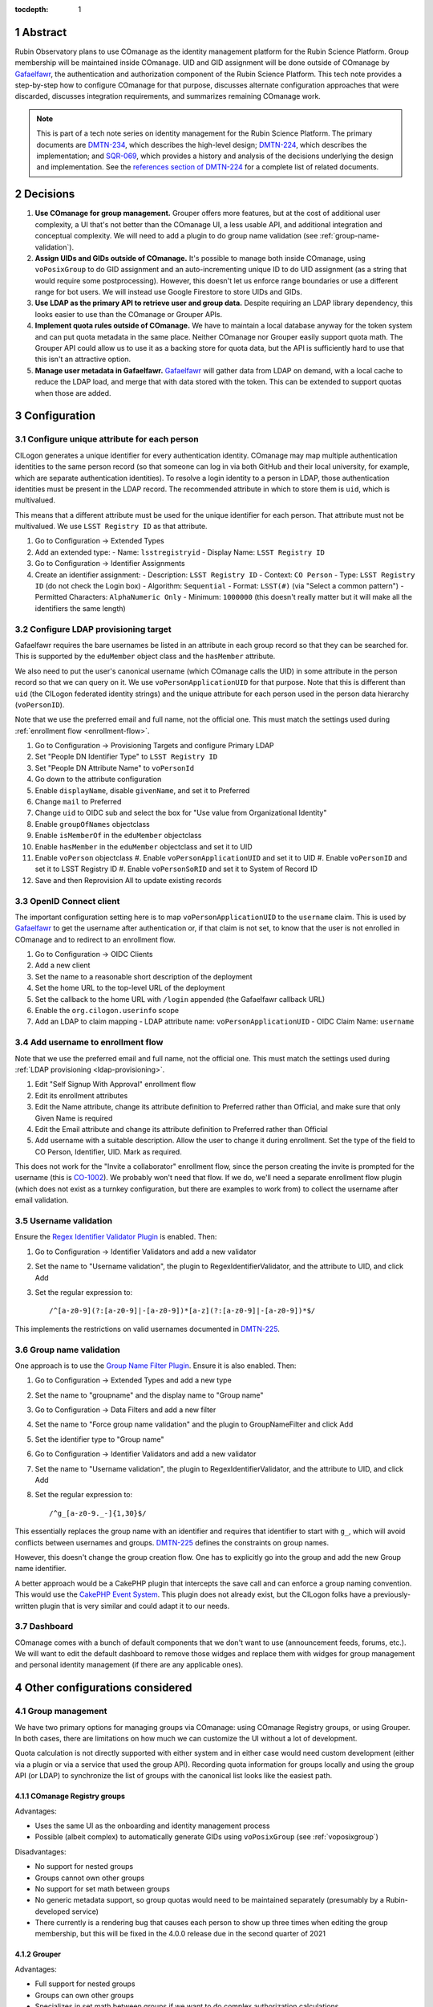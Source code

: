 :tocdepth: 1

.. sectnum::

Abstract
========

Rubin Observatory plans to use COmanage as the identity management platform for the Rubin Science Platform.
Group membership will be maintained inside COmanage.
UID and GID assignment will be done outside of COmanage by Gafaelfawr_, the authentication and authorization component of the Rubin Science Platform.
This tech note provides a step-by-step how to configure COmanage for that purpose, discusses alternate configuration approaches that were discarded, discusses integration requirements, and summarizes remaining COmanage work.

.. note::

   This is part of a tech note series on identity management for the Rubin Science Platform.
   The primary documents are DMTN-234_, which describes the high-level design; DMTN-224_, which describes the implementation; and SQR-069_, which provides a history and analysis of the decisions underlying the design and implementation.
   See the `references section of DMTN-224 <https://dmtn-224.lsst.io/#references>`__ for a complete list of related documents.

.. _DMTN-234: https://dmtn-234.lsst.io/
.. _DMTN-224: https://dmtn-224.lsst.io/
.. _SQR-069: https://sqr-069.lsst.io/

Decisions
=========

#. **Use COmanage for group management.**
   Grouper offers more features, but at the cost of additional user complexity, a UI that's not better than the COmanage UI, a less usable API, and additional integration and conceptual complexity.
   We will need to add a plugin to do group name validation (see :ref:`group-name-validation`).

#. **Assign UIDs and GIDs outside of COmanage.**
   It's possible to manage both inside COmanage, using ``voPosixGroup`` to do GID assignment and an auto-incrementing unique ID to do UID assignment (as a string that would require some postprocessing).
   However, this doesn't let us enforce range boundaries or use a different range for bot users.
   We will instead use Google Firestore to store UIDs and GIDs.

#. **Use LDAP as the primary API to retrieve user and group data.**
   Despite requiring an LDAP library dependency, this looks easier to use than the COmanage or Grouper APIs.

#. **Implement quota rules outside of COmanage.**
   We have to maintain a local database anyway for the token system and can put quota metadata in the same place.
   Neither COmanage nor Grouper easily support quota math.
   The Grouper API could allow us to use it as a backing store for quota data, but the API is sufficiently hard to use that this isn't an attractive option.

#. **Manage user metadata in Gafaelfawr.**
   Gafaelfawr_ will gather data from LDAP on demand, with a local cache to reduce the LDAP load, and merge that with data stored with the token.
   This can be extended to support quotas when those are added.

.. _Gafaelfawr: https://gafaelfawr.lsst.io/

Configuration
=============

Configure unique attribute for each person
------------------------------------------

CILogon generates a unique identifier for every authentication identity.
COmanage may map multiple authentication identities to the same person record (so that someone can log in via both GitHub and their local university, for example, which are separate authentication identities).
To resolve a login identity to a person in LDAP, those authentication identities must be present in the LDAP record.
The recommended attribute in which to store them is ``uid``, which is multivalued.

This means that a different attribute must be used for the unique identifier for each person.
That attribute must not be multivalued.
We use ``LSST Registry ID`` as that attribute.

#. Go to Configuration → Extended Types
#. Add an extended type:
   - Name: ``lsstregistryid``
   - Display Name: ``LSST Registry ID``
#. Go to Configuration → Identifier Assignments
#. Create an identifier assignment:
   - Description: ``LSST Registry ID``
   - Context: ``CO Person``
   - Type: ``LSST Registry ID`` (do not check the Login box)
   - Algorithm: ``Sequential``
   - Format: ``LSST(#)`` (via "Select a common pattern")
   - Permitted Characters: ``AlphaNumeric Only``
   - Minimum: ``1000000`` (this doesn't really matter but it will make all the identifiers the same length)

.. _ldap-provisioning:

Configure LDAP provisioning target
----------------------------------

Gafaelfawr requires the bare usernames be listed in an attribute in each group record so that they can be searched for.
This is supported by the ``eduMember`` object class and the ``hasMember`` attribute.

We also need to put the user's canonical username (which COmanage calls the UID) in some attribute in the person record so that we can query on it.
We use ``voPersonApplicationUID`` for that purpose.
Note that this is different than ``uid`` (the CILogon federated identity strings) and the unique attribute for each person used in the person data hierarchy (``voPersonID``).

Note that we use the preferred email and full name, not the official one.
This must match the settings used during :ref:`enrollment flow <enrollment-flow>`.

#. Go to Configuration → Provisioning Targets and configure Primary LDAP
#. Set "People DN Identifier Type" to ``LSST Registry ID``
#. Set "People DN Attribute Name" to ``voPersonId``
#. Go down to the attribute configuration
#. Enable ``displayName``, disable ``givenName``, and set it to Preferred
#. Change ``mail`` to Preferred
#. Change ``uid`` to OIDC sub and select the box for "Use value from Organizational Identity"
#. Enable ``groupOfNames`` objectclass
#. Enable ``isMemberOf`` in the ``eduMember`` objectclass
#. Enable ``hasMember`` in the ``eduMember`` objectclass and set it to UID
#. Enable ``voPerson`` objectclass
   #. Enable ``voPersonApplicationUID`` and set it to UID
   #. Enable ``voPersonID`` and set it to LSST Registry ID
   #. Enable ``voPersonSoRID`` and set it to System of Record ID
#. Save and then Reprovision All to update existing records

OpenID Connect client
---------------------

The important configuration setting here is to map ``voPersonApplicationUID`` to the ``username`` claim.
This is used by Gafaelfawr_ to get the username after authentication or, if that claim is not set, to know that the user is not enrolled in COmanage and to redirect to an enrollment flow.

#. Go to Configuration → OIDC Clients
#. Add a new client
#. Set the name to a reasonable short description of the deployment
#. Set the home URL to the top-level URL of the deployment
#. Set the callback to the home URL with ``/login`` appended (the Gafaelfawr callback URL)
#. Enable the ``org.cilogon.userinfo`` scope
#. Add an LDAP to claim mapping
   - LDAP attribute name: ``voPersonApplicationUID``
   - OIDC Claim Name: ``username``

.. _enrollment-flow:

Add username to enrollment flow
-------------------------------

Note that we use the preferred email and full name, not the official one.
This must match the settings used during :ref:`LDAP provisioning <ldap-provisioning>`.

#. Edit "Self Signup With Approval" enrollment flow
#. Edit its enrollment attributes
#. Edit the Name attribute, change its attribute definition to Preferred rather than Official, and make sure that only Given Name is required
#. Edit the Email attribute and change its attribute definition to Preferred rather than Official
#. Add username with a suitable description.
   Allow the user to change it during enrollment.
   Set the type of the field to CO Person, Identifier, UID.
   Mark as required.

This does not work for the "Invite a collaborator" enrollment flow, since the person creating the invite is prompted for the username (this is CO-1002_).
We probably won't need that flow.
If we do, we'll need a separate enrollment flow plugin (which does not exist as a turnkey configuration, but there are examples to work from) to collect the username after email validation.

.. _CO-1002: https://todos.internet2.edu/browse/CO-1002

Username validation
-------------------

Ensure the `Regex Identifier Validator Plugin`_ is enabled.  Then:

#. Go to Configuration → Identifier Validators and add a new validator
#. Set the name to "Username validation", the plugin to RegexIdentifierValidator, and the attribute to UID, and click Add
#. Set the regular expression to::

       /^[a-z0-9](?:[a-z0-9]|-[a-z0-9])*[a-z](?:[a-z0-9]|-[a-z0-9])*$/

This implements the restrictions on valid usernames documented in `DMTN-225`_.

.. _Regex Identifier Validator Plugin: https://spaces.at.internet2.edu/display/COmanage/Regex+Identifier+Validator+Plugin
.. _DMTN-225: https://dmtn-225.lsst.io/

.. _group-name-validation:

Group name validation
---------------------

One approach is to use the `Group Name Filter Plugin`_.
Ensure it is also enabled.
Then:

#. Go to Configuration → Extended Types and add a new type
#. Set the name to "groupname" and the display name to "Group name"
#. Go to Configuration → Data Filters and add a new filter
#. Set the name to "Force group name validation" and the plugin to GroupNameFilter and click Add
#. Set the identifier type to "Group name"
#. Go to Configuration → Identifier Validators and add a new validator
#. Set the name to "Username validation", the plugin to RegexIdentifierValidator, and the attribute to UID, and click Add
#. Set the regular expression to::

       /^g_[a-z0-9._-]{1,30}$/

This essentially replaces the group name with an identifier and requires that identifier to start with ``g_``, which will avoid conflicts between usernames and groups.
`DMTN-225`_ defines the constraints on group names.

.. _Group Name Filter Plugin: https://spaces.at.internet2.edu/display/COmanage/Group+Name+Filter+Plugin

However, this doesn't change the group creation flow.
One has to explicitly go into the group and add the new Group name identifier.

A better approach would be a CakePHP plugin that intercepts the save call and can enforce a group naming convention.
This would use the `CakePHP Event System`_.
This plugin does not already exist, but the CILogon folks have a previously-written plugin that is very similar and could adapt it to our needs.

.. _CakePHP Event System: https://book.cakephp.org/2/en/core-libraries/events.html

Dashboard
---------

COmanage comes with a bunch of default components that we don't want to use (announcement feeds, forums, etc.).
We will want to edit the default dashboard to remove those widges and replace them with widges for group management and personal identity management (if there are any applicable ones).

Other configurations considered
===============================

Group management
----------------

We have two primary options for managing groups via COmanage: using COmanage Registry groups, or using Grouper.
In both cases, there are limitations on how much we can customize the UI without a lot of development.

Quota calculation is not directly supported with either system and in either case would need custom development (either via a plugin or via a service that used the group API).
Recording quota information for groups locally and using the group API (or LDAP) to synchronize the list of groups with the canonical list looks like the easiest path.

COmanage Registry groups
^^^^^^^^^^^^^^^^^^^^^^^^

Advantages:

- Uses the same UI as the onboarding and identity management process
- Possible (albeit complex) to automatically generate GIDs using ``voPosixGroup`` (see :ref:`voposixgroup`)

Disadvantages:

- No support for nested groups
- Groups cannot own other groups
- No support for set math between groups
- No generic metadata support, so group quotas would need to be maintained separately (presumably by a Rubin-developed service)
- There currently is a rendering bug that causes each person to show up three times when editing the group membership, but this will be fixed in the 4.0.0 release due in the second quarter of 2021

Grouper
^^^^^^^

Advantages:

- Full support for nested groups
- Groups can own other groups
- Specializes in set math between groups if we want to do complex authorization calculations
- Arbitrary metadata can be added to groups via the API, so we could use Grouper as our data store rather than a local database

Disadvantages:

- More complex setup and data flow
- Users have to interact with two UIs, the COmanage one for identities and the Grouper UI for group management
- No support for automatic GID generation

.. _gid:

Numeric GIDs
------------

Getting numeric GIDs into the LDAP entries for each group isn't well-supported by COmanage.
The LDAP connector does not have an option to add arbitrary group identifiers to the group LDAP entry.

We decided to avoid this problem by assigning UIDs and GIDs outside of COmanage.
Here are a few other possible options we considered.

COmanage group REST API
^^^^^^^^^^^^^^^^^^^^^^^

Arbitrary identifiers can be added to groups, so a group can be configured with an auto-incrementing unique identifier in the same way that we do for users, using a base number of 200000 instead of 100000 to keep the UIDs and GIDs distinct (allowing the UID to be used as the GID of the primary group).
Although that identifier isn't exposed in LDAP, it can be read via the COmanage REST API using a URL such as::

    https://<registry-url>/registry/identifiers.json?cogroupid=7

The group ID can be obtained from the ``/registry/co_groups.json`` route, searching on a specific ``coid``.
Middleware running on the Rubin Science Platform could cache the GID information for every group, refresh it periodically, and query for the GID of a new group when seen.

.. _voposixgroup:

voPosixGroup
^^^^^^^^^^^^

Another option is to enable ``voPosixGroup`` and generate group IDs that way.
However, that process is somewhat complex.

COmanage Registry has the generic notion of a `Cluster <https://spaces.at.internet2.edu/display/COmanage/Clusters>`__.
A Cluster is used to represent a CO Person's accounts with a given application or service.

Cluster functionality is implemented by Cluster Plugins.
Right now there is one Cluster Plugin that comes out of the box with COmanage, the `UnixCluster plugin <https://spaces.at.internet2.edu/display/COmanage/Unix+Cluster+Plugin>`__.

The UnixCluster plugin is configured with a "GID Type."
From the documentation we read "When a CO Group is mapped to a Unix Cluster Group, the CO Group Identifier of this type will be used as the group's numeric ID."
CO Person can then have a UnixCluster account that has associated with it a UnixCluster Group, and the group will have a GID identifier.

To have the information about the UnixCluster and the UnixCluster Group provisioned into LDAP using the ``voPosixAccount`` objectClass, you need to define a `CO Service <https://spaces.at.internet2.edu/display/COmanage/Registry+Services>`__ for the UnixCluster.
In that configuration you need to specify a "short label", which will become value for an LDAP attribute option.
Since the ``voPosixAccount`` objectClass attributes are multi-valued, you can represent multiple "clusters," and they are distinguised by using that LDAP attribute option value.
For example::

    dn: voPersonID=LSST100000,ou=people,o=LSST,o=CO,dc=lsst,dc=org
    sn: KORANDA
    cn: SCOTT KORANDA
    objectClass: person
    objectClass: organizationalPerson
    objectClass: inetOrgPerson
    objectClass: eduMember
    objectClass: voPerson
    objectClass: voPosixAccount
    givenName: SCOTT
    mail: SKORANDA@CS.WISC.EDU
    uid: http://cilogon.org/server/users/2604273
    isMemberOf: CO:members:all
    isMemberOf: CO:members:active
    isMemberOf: scott.koranda UnixCluster Group
    voPersonID: LSST100000
    voPosixAccountUidNumber;scope-primary: 1000000
    voPosixAccountGidNumber;scope-primary: 1000000
    voPosixAccountHomeDirectory;scope-primary: /home/scott.koranda

This reflects a CO Service for the UnixAccount using the short label "primary."
With a second UnixCluster and CO Service with short label "slac" to represent an account at SLAC, then I would have additionally::

    voPosixAccountGidNumber;scope-slac: 1000001

UnixCluster object and UnixCluster Group objects and all the identifiers are usually established during an enrollment flow.

Grouper
^^^^^^^

Grouper does not have built-in support for assigning numeric GIDs to each group out of some range.
It is possible to cobble something together using the ``idIndex`` that Grouper generates (see `this discussion <https://lists.internet2.edu/sympa/arc/grouper-users/2017-01/msg00087.html>`__ and `this documentation <https://spaces.at.internet2.edu/display/Grouper/Integer+IDs+on+Grouper+objects>`__), but it would require some development.

Alternately, groups can be assigned arbitrary attributes that we define, so we can assign GIDs to groups via the API, but we would need to maintain the list of available GIDs and ensure there are no conflicts.
Grouper also does not appear to care if the same attribute value is assigned to multiple groups, so we would need to handle uniqueness.

Custom development
^^^^^^^^^^^^^^^^^^

We could enhance (or pay someone to enhance) the LDAP Provisioning Plugin to allow us to express an additional object class in the group tree in LDAP, containing a numeric GID identifier.

API
===

LDAP
----

To make LDAP queries, use commands like:

.. code-block:: console

   $ ldapsearch -LLL -H ldaps://ldap-test.cilogon.org \
                -D 'uid=readonly_user,ou=system,o=LSST,o=CO,dc=lsst,dc=org' \
                -x -w PASSWORD -b 'ou=people,o=LSST,o=CO,dc=lsst,dc=org'

The password is in 1Password under the hostname of the COmanage registry.

An example user::

    dn: voPersonID=LSST100006,ou=people,o=LSST,o=CO,dc=lsst,dc=org
    displayName: Russ Allbery
    sn: Allbery
    cn: Russ Allbery
    objectClass: person
    objectClass: organizationalPerson
    objectClass: inetOrgPerson
    objectClass: eduMember
    objectClass: voPerson
    uid: http://cilogon.org/serverA/users/31388556
    uid: http://cilogon.org/serverA/users/15423111
    isMemberOf: CO:members:all
    isMemberOf: CO:members:active
    isMemberOf: CO:admins
    isMemberOf: g_science-platform-idf-dev
    isMemberOf: g_test-group
    voPersonApplicationUID: rra
    voPersonID: LSST100006
    voPersonSoRID: http://cilogon.org/serverA/users/31388556

An example group::

    dn: cn=g_science-platform-idf-dev,ou=groups,o=LSST,o=CO,dc=lsst,dc=org
    cn: g_science-platform-idf-dev
    member: voPersonID=LSST100006,ou=people,o=LSST,o=CO,dc=lsst,dc=org
    member: voPersonID=LSST100007,ou=people,o=LSST,o=CO,dc=lsst,dc=org
    member: voPersonID=LSST100008,ou=people,o=LSST,o=CO,dc=lsst,dc=org
    member: voPersonID=LSST100010,ou=people,o=LSST,o=CO,dc=lsst,dc=org
    member: voPersonID=LSST100012,ou=people,o=LSST,o=CO,dc=lsst,dc=org
    member: voPersonID=LSST100013,ou=people,o=LSST,o=CO,dc=lsst,dc=org
    objectClass: groupOfNames
    objectClass: eduMember
    hasMember: rra
    hasMember: thoron
    hasMember: frossie
    hasMember: cbanek
    hasMember: afausti
    hasMember: simonkrughoff

COmanage REST API
-----------------

Only the `REST v1 API <https://spaces.at.internet2.edu/display/COmanage/REST+API+v1>`__ is currently available.
The base URL is the hostname of the COmanage registry service with ``/registry`` appended.

We currently don't expect to use the REST API.

Grouper REST API
----------------

Grouper supports a REST API.
However, it appears to be very complex and documented primarily as a Java API.
I was unable to locate a traditional REST API description for it.
The API looks to be fully functional but it makes a number of unusual choices, such as ``T`` and ``F`` strings instead of proper booleans.

Using the API appears to require a lot of reverse engineering from example traces.
See, for instance, the `example of assigning an attribute value to a group <https://github.com/Internet2/grouper/blob/master/grouper-ws/grouper-ws/doc/samples/assignAttributesWithValue/WsSampleAssignAttributesWithValueRestLite_json.txt>`__.

A sample Grouper API call:

.. code-block:: console

   $ curl --silent -u GrouperSystem:XXXXXXXX \
     'https://group-registry-test.lsst.codes/grouper-ws/servicesRest/json/v2_5_000/groups/etc%3Asysadmingroup/members' \
     | jq .

We didn't investigate this further since we decided against using Grouper for group management.

Integration
===========

On the Rubin Science Platform side, we will need to implement the following.

User information
----------------

Gafaelfawr_ will be set up to use OpenID Connect for authentication, using the OIDC client information configured above.
It will take the authenticated username from the ``username`` claim of the token, and then look up other information about the user (group membership, full name, email address) from LDAP on demand with a short-lived cache.
(UIDs and GIDs will be handled externally from COmanage in Firestore.)

Full name should always be ``displayName`` and we should not use the other LDAP attributes that attempt to parse a name into components.
They do not internationalize well.
Unfortunately, the COmanage sign-on flow still asks for users to enter their name in components.

User onboarding API
-------------------

The "Self Signup With Approval" flow seems to be the closest fit for our requirements.
To initiate that flow, we send the user to a specific URL at the COmanage registry.
We can initiate that flow from the landing page or from Gafaelfawr if we detect that the user is authenticated but not enrolled in COmanage.

It's possible to then configure a return URL to which the user goes after enrollment is complete, but that's probably not that useful when we're using an approval flow.

We will need to customize the email messages and web pages presented as part of the approval flow.
This has not yet been done.

It's not clear yet whether we will need to automate additional changes to a person's record after onboarding, such as adding them to groups, or if this will be handled manually during the approval process.
If we do need to automate this, we may need to do that via the COmanage API.

The web pages shown during this onboarding flow are controlled by the style information in the `lsst-registry-landing <https://github.com/cilogon/lsst-registry-landing>`__ project on GitHub.

Email verification issue
^^^^^^^^^^^^^^^^^^^^^^^^

Currently, user onboarding has a bug: After choosing their name, email, and username, the user is sent an email message to confirm that they have control over that email address.
The link in the mail message has a one-time code in it, and confirms the email address when followed.
However, sites with anti-virus integrated with their email system (such as AURA) often pre-fetch all URLs seen in email addresses.
Since no authentication or confirmation is required when following the link, this means that any email address at such a domain is automatically confirmed without any human interaction, posing both a security flaw and a UI problem because the user will get a confusing error message when they follow that link manually.

We will need to work with the COmanage maintainers to either require authentication to confirm the email address or to require a button that one has to click rather than doing the confirmation automatically.

User authorization
------------------

COmanage does not preserve the affiliation information sent by the identity provider, if any.
Affiliation in COmanage must be set to one of a restricted set of values, and the affiliation given by identity providers is free-form.
In our test instance, the affiliation was forced to always be "affiliate" to avoid this problem.

If we want to make use of the affiliation sent by the upstream identity provider for authorization decisions, we will have to write a COmanage plugin.
The difficult part of that is defining what the business logic should be.

To see the affiliation attributes sent by an identity provider, go directly to `CILogon <https://cilogon.org/>`__ and log on via that provider.
On the resulting screen, look at the User Attributes section.

User self groups
----------------

Each user will appear to the Rubin Science Platform to also be the sole member of a group with the same name as the username and the same GID as the UID.
This is a requirement for POSIX file systems underlying the Notebook Aspect and for the Butler service (see DMTN-182_ for the latter).

.. _DMTN-182: https://dmtn-182.lsst.io/

These groups will not be managed in COmanage or Grouper.
They will be synthesized by Gafaelfawr_ in response to queries about the user.
(This work is not yet done.)

Example Gafaelfawr configuration
--------------------------------

Here is an example configuration of the Gafaelfawr Helm chart to use CILogon and COmanage.
This is suitable for the ``values-*.yaml`` file in Phalanx_.

.. _Phalanx: https://phalanx.lsst.io/

.. code-block:: yaml

   cilogon:
     clientId: "cilogon:/client_id/46f9ae932fd30e9fb1b246972a3c0720"
     enrollmentUrl: "https://registry-test.lsst.codes/registry/co_petitions/start/coef:6"
     usernameClaim: "username"

   firestore:
     project: "rsp-firestore-dev-31c4"

   ldap:
     url: "ldaps://ldap-test.cilogon.org"
     userDn: "uid=readonly_user,ou=system,o=LSST,o=CO,dc=lsst,dc=org"
     groupBaseDn: "ou=groups,o=LSST,o=CO,dc=lsst,dc=org"
     groupObjectClass: "eduMember"
     groupMemberAttr: "hasMember"
     userBaseDn: "ou=people,o=LSST,o=CO,dc=lsst,dc=org"
     userSearchAttr: "voPersonApplicationUID"

This uses the CILogon test LDAP server (a production configuration will probably use a different LDAP server) and links to an enrollment flow in a test version of COmanage.

Open COmanage work
==================

#. Add a button or require authentication before confirming the email address to avoid a bug in the onboarding flow.

#. Write a CakePHP plugin to enforce a group naming convention.
